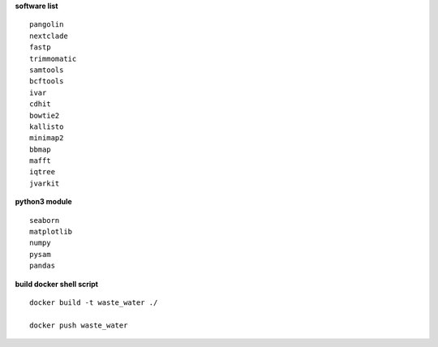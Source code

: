 **software list** ::

    pangolin
    nextclade
    fastp
    trimmomatic
    samtools
    bcftools
    ivar
    cdhit
    bowtie2
    kallisto
    minimap2
    bbmap
    mafft
    iqtree
    jvarkit
**python3 module** ::

        seaborn
        matplotlib
        numpy
        pysam
        pandas
**build docker shell script** ::

    docker build -t waste_water ./

    docker push waste_water